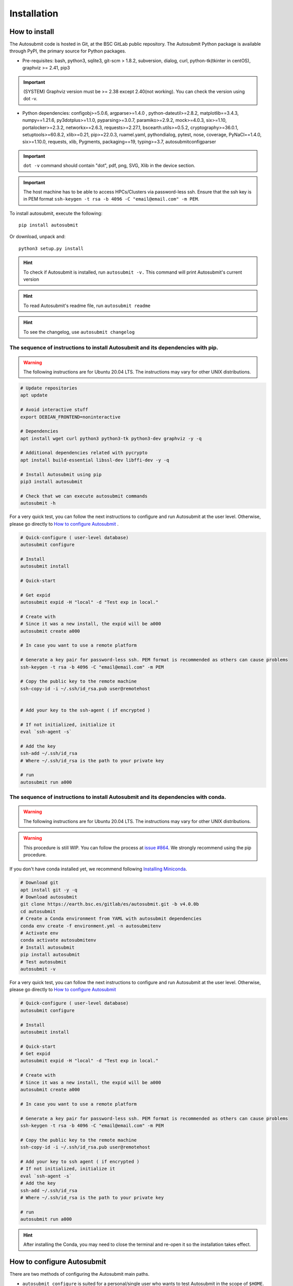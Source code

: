############
Installation
############

How to install
==============

The Autosubmit code is hosted in Git, at the BSC GitLab public repository. The Autosubmit Python package is available through PyPI, the primary source for Python packages.

- Pre-requisites: bash, python3, sqlite3, git-scm > 1.8.2, subversion, dialog, curl, python-tk(tkinter in centOS), graphviz >= 2.41, pip3

.. important:: (SYSTEM) Graphviz version must be >= 2.38 except 2.40(not working). You can check the version using dot -v.

- Python dependencies: configobj>=5.0.6, argparse>=1.4.0 , python-dateutil>=2.8.2, matplotlib==3.4.3, numpy==1.21.6, py3dotplus>=1.1.0, pyparsing>=3.0.7, paramiko>=2.9.2, mock>=4.0.3, six>=1.10, portalocker>=2.3.2, networkx==2.6.3, requests>=2.27.1, bscearth.utils>=0.5.2, cryptography>=36.0.1, setuptools>=60.8.2, xlib>=0.21, pip>=22.0.3, ruamel.yaml, pythondialog, pytest, nose, coverage, PyNaCl==1.4.0, six>=1.10.0, requests, xlib, Pygments, packaging==19, typing>=3.7, autosubmitconfigparser

.. important:: ``dot -v`` command should contain "dot", pdf, png, SVG, Xlib in the device section.

.. important:: The host machine has to be able to access HPCs/Clusters via password-less ssh. Ensure that the ssh key is in PEM format ``ssh-keygen -t rsa -b 4096 -C "email@email.com" -m PEM``.

To install autosubmit, execute the following:
::

    pip install autosubmit

Or download, unpack and:
::

    python3 setup.py install

.. hint::
    To check if Autosubmit is installed, run ``autosubmit -v.`` This command will print Autosubmit's current version

.. hint::
    To read Autosubmit's readme file, run ``autosubmit readme``

.. hint::
    To see the changelog, use ``autosubmit changelog``

The sequence of instructions to install Autosubmit and its dependencies with pip.
---------------------------------------------------------------------------------

.. warning:: The following instructions are for Ubuntu 20.04 LTS. The instructions may vary for other UNIX distributions.

.. code-block:: bash

    # Update repositories
    apt update

    # Avoid interactive stuff
    export DEBIAN_FRONTEND=noninteractive

    # Dependencies
    apt install wget curl python3 python3-tk python3-dev graphviz -y -q

    # Additional dependencies related with pycrypto
    apt install build-essential libssl-dev libffi-dev -y -q

    # Install Autosubmit using pip
    pip3 install autosubmit

    # Check that we can execute autosubmit commands
    autosubmit -h

For a very quick test, you can follow the next instructions to configure and run Autosubmit at the user level. Otherwise, please go directly to `How to configure Autosubmit <https://autosubmit.readthedocs.io/en/master/installation/index.html#how-to-configure-autosubmit>`_ .

.. code-block:: bash

    # Quick-configure ( user-level database)
    autosubmit configure

    # Install
    autosubmit install

    # Quick-start

    # Get expid
    autosubmit expid -H "local" -d "Test exp in local."

    # Create with
    # Since it was a new install, the expid will be a000
    autosubmit create a000

    # In case you want to use a remote platform

    # Generate a key pair for password-less ssh. PEM format is recommended as others can cause problems
    ssh-keygen -t rsa -b 4096 -C "email@email.com" -m PEM

    # Copy the public key to the remote machine
    ssh-copy-id -i ~/.ssh/id_rsa.pub user@remotehost


    # Add your key to the ssh-agent ( if encrypted )

    # If not initialized, initialize it
    eval `ssh-agent -s`

    # Add the key
    ssh-add ~/.ssh/id_rsa
    # Where ~/.ssh/id_rsa is the path to your private key

    # run
    autosubmit run a000


The sequence of instructions to install Autosubmit and its dependencies with conda.
-----------------------------------------------------------------------------------

.. warning:: The following instructions are for Ubuntu 20.04 LTS. The instructions may vary for other UNIX distributions.

.. warning:: This procedure is still WIP. You can follow the process at `issue #864 <https://earth.bsc.es/gitlab/es/autosubmit/-/issues/886>`_. We strongly recommend using the pip procedure.

If you don't have conda installed yet, we recommend following `Installing Miniconda <https://docs.conda.io/projects/miniconda/en/latest/index.html>`_.

.. code-block:: bash

    # Download git
    apt install git -y -q
    # Download autosubmit
    git clone https://earth.bsc.es/gitlab/es/autosubmit.git -b v4.0.0b
    cd autosubmit
    # Create a Conda environment from YAML with autosubmit dependencies
    conda env create -f environment.yml -n autosubmitenv
    # Activate env
    conda activate autosubmitenv
    # Install autosubmit
    pip install autosubmit
    # Test autosubmit
    autosubmit -v

For a very quick test, you can follow the next instructions to configure and run Autosubmit at the user level. Otherwise, please go directly to `How to configure Autosubmit <https://autosubmit.readthedocs.io/en/master/installation/index.html#how-to-configure-autosubmit>`_

.. code-block:: bash

    # Quick-configure ( user-level database)
    autosubmit configure

    # Install
    autosubmit install

    # Quick-start
    # Get expid
    autosubmit expid -H "local" -d "Test exp in local."

    # Create with
    # Since it was a new install, the expid will be a000
    autosubmit create a000

    # In case you want to use a remote platform

    # Generate a key pair for password-less ssh. PEM format is recommended as others can cause problems
    ssh-keygen -t rsa -b 4096 -C "email@email.com" -m PEM

    # Copy the public key to the remote machine
    ssh-copy-id -i ~/.ssh/id_rsa.pub user@remotehost

    # Add your key to ssh agent ( if encrypted )
    # If not initialized, initialize it
    eval `ssh-agent -s`
    # Add the key
    ssh-add ~/.ssh/id_rsa
    # Where ~/.ssh/id_rsa is the path to your private key

    # run
    autosubmit run a000

.. hint::
    After installing the Conda, you may need to close the terminal and re-open it so the installation takes effect.


How to configure Autosubmit
===========================

There are two methods of configuring the Autosubmit main paths.

* ``autosubmit configure`` is suited for a personal/single user who wants to test Autosubmit in the scope of ``$HOME``. It will generate an ``$HOME/.autosubmitrc`` file that overrides the machine configuration.

Manually generate an ``autosubmitrc`` file in one of these locations, which is the recommended method for a production environment with a shared database in a manner that multiple users can share and view others' experiments.

* ``/etc/autosubmitrc``, System level configuration.

* Set the environment variable ``AUTOSUBMIT_CONFIGURATION`` to the path of the ``autosubmitrc`` file. This will override all other configuration files.

.. important::  `.autosubmitrc` user level and user level precedes system configuration. `AUTOSUBMIT_CONFIGURATION` > `$HOME/.autosubmitrc > /etc/autosubmitrc`

Quick Installation - Non-shared database (user level)
------------------------------------------------------

After the package installation, you have to configure at least the database and path for Autosubmit.

To use the default settings, create a directory called ``autosubmit`` (``mkdir $HOME/autosubmit``) in your home directory before running the ``configure`` command.

::

    autosubmit configure

``autosubmit generate`` will always generate a file called ``.autosubmitrc`` in your ``$HOME``.

You can add ``--advanced`` to the configure command for advanced options.

::

    autosubmit configure --advanced

It will allow you to choose different directories:

* Experiments path and database name ( ``$HOME/autosubmit/`` by default ) and database name ( ``$HOME/autosubmit/autosubmit.db``  by default )
* Path for the global logs (those not belonging to any experiment). Default is ``$HOME/autosubmit/logs``.
* Autosubmit metadata. Default is ``$HOME/autosubmit/metadata/``

Additionally, it also provides the possibility of configuring an SMTP server and an email account to use the email notifications feature.

.. hint::
    The ``dialog`` (GUI) library is optional. Otherwise, the configuration parameters will be prompted (CLI). Use ``autosubmit configure -h`` to see all the allowed options.

Example - Local - .autosubmitrc skeleton
~~~~~~~~~~~~~~~~~~~~~~~~~~~~~~~~~~~~~~~~

.. code-block:: ini

   [database]
   path = /home/dbeltran/autosubmit
   filename = autosubmit.db

   [local]
   path = /home/dbeltran/autosubmit

   [globallogs]
   path = /home/dbeltran/autosubmit/logs

   [structures]
   path = /home/dbeltran/autosubmit/metadata/structures

   [historicdb]
   path = /home/dbeltran/autosubmit/metadata/data

   [historiclog]
   path = /home/dbeltran/autosubmit/metadata/logs


Production environment installation - Shared-Filesystem database
----------------------------------------------------------------

.. _Shared-Filesystem:

.. warning:: Keep in mind the .autosubmitrc precedence. If you, as a user, have a .autosubmitrc generated in the quick-installation, you have to delete or rename it before using the production environment installation.

Create an ``/etc/autosubmitrc`` file or move it from ``$HOME/.autosubmitrc`` to ``/etc/autosubmitrc`` with the information as follows:

Mandatory parameters of /etc/autosubmit
~~~~~~~~~~~~~~~~~~~~~~~~~~~~~~~~~~~~~~~

.. code-block:: ini

    [database]
    # Accessible for all users of the filesystem
    path = <database_path>
    # Experiment database name can be whatever.
    filename = autosubmit.db

    # Accessible for all users of the filesystem, can be the same as database_path
    [local]
    path = <experiment_path>

    # Global logs, logs without expid associated.
    [globallogs]
    path = /home/dbeltran/autosubmit/logs

    # This depends on your email server and can be left empty if not applicable
    [mail]
    smtp_server = mail.bsc.es
    mail_from = automail@bsc.es

Recommendable parameters of /etc/autosubmit
~~~~~~~~~~~~~~~~~~~~~~~~~~~~~~~~~~~~~~~~~~~

The following parameters are the Autosubmit metadata, it is not mandatory, but it is recommendable to have them set up as some of them can positively affect the Autosubmit performance.

.. code-block:: ini

   [structures]
   path = /home/dbeltran/autosubmit/metadata/structures

   [historicdb]
   path = /home/dbeltran/autosubmit/metadata/data

   [historiclog]
   path = /home/dbeltran/autosubmit/metadata/logs

Optional parameters of /etc/autosubmit
~~~~~~~~~~~~~~~~~~~~~~~~~~~~~~~~~~~~~~

These parameters provide extra functionalities to Autosubmit.

.. code-block:: ini

    [conf]
    # Allows using a different jobs.yml default template on `autosubmit expid ``
    jobs = <path_jobs>/jobs.yml
    # Allows using a different platforms.yml default template on `autosubmit expid `
    platforms = <path_platforms>platforms.yml> path to any jobs.yml

    # Autosubmit API includes extra information for some Autosubmit functions. It is optional to have access to it to use Autosubmit.
    [autosubmitapi]
    # Autosubmit API (The API is right now only provided inside the BSC network), which enables extra features for the Autosubmit GUI
    url = <url of the Autosubmit API>:<port>

    # Used for controlling the traffic that comes from Autosubmit.
    [hosts]
    authorized =  [<command1,commandN> <machine1,machineN>]
    forbidden =   [<command1,commandN> <machine1,machineN>]

About hosts parameters:

From 3.14+ onwards, the users can tailor Autosubmit commands to run on specific machines. Previously, only the run was affected by the deprecated whitelist parameter.

* authorized =  [<command1,commandN> <machine1,machineN>] list of machines that can run given autosubmit commands. If the list is empty, all machines are allowed.
* forbidden =   [<command1,commandN> <machine1,machineN>] list of machines that cannot run given autosubmit commands. If the list is empty, no machine is forbidden.

Example - BSC - /etc/autosubmitrc skeleton
~~~~~~~~~~~~~~~~~~~~~~~~~~~~~~~~~~~~~~~~~~

.. code-block:: ini

   [database]
   path = /esarchive/autosubmit
   filename = ecearth.db

   [local]
   path = /esarchive/autosubmit

   [conf]
   jobs = /esarchive/autosubmit/default
   platforms = /esarchive/autosubmit/default

   [mail]
   smtp_server = mail.bsc.es
   mail_from = automail@bsc.es

   [hosts]
        authorized =  [run bscearth000,bscesautosubmit01,bscesautosubmit02] [stats, clean, describe, check, report,dbfix,pklfix, upgrade,updateversion all]
        forbidden =  [expìd, create, recovery, delete, inspect, monitor, recovery, migrate, configure,setstatus,testcase, test, refresh, archive, unarchive bscearth000,bscesautosubmit01,bscesautosubmit02]

Experiments database installation
=================================

As the last step, ensure to install the Autosubmit database. To do so, execute  ``autosubmit install``.

.. code-block:: bash

    autosubmit install

This command will generate a blank database in the specified configuration path.


